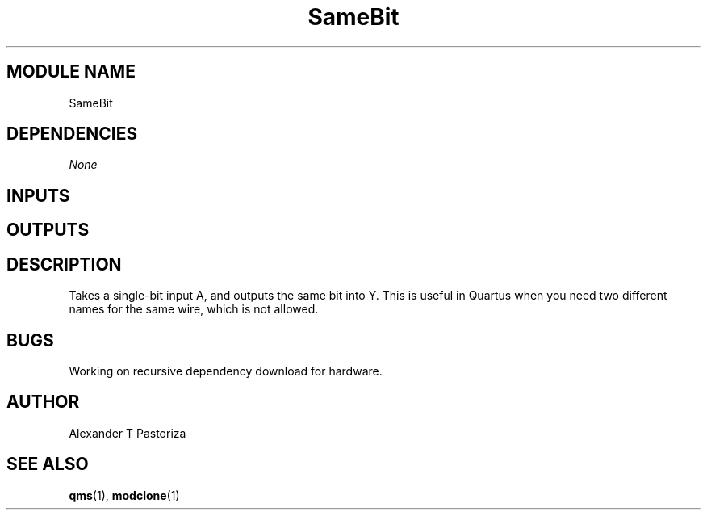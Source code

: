 .TH SameBit 7 "October 2020" Linux "FIUCIS-CDA Hardware Manual"
.SH MODULE NAME
SameBit
.SH DEPENDENCIES
.I
None
.
.SH INPUTS
.TS
tab(;) allbox;
c;c.
Name;Size(Bits)
A;1
.TE
.SH OUTPUTS
.TS
tab(;) allbox;
c;c.
Name;Size(Bits)
Y;1
.TE
.SH DESCRIPTION
Takes a single-bit input A, and outputs the same bit into Y.
This is useful in Quartus when you need two different names for the same wire,
which is not allowed.
.
.SH BUGS
Working on recursive dependency download for hardware.
.SH AUTHOR
Alexander T Pastoriza
.SH "SEE ALSO"
.BR qms (1),
.BR modclone (1)
